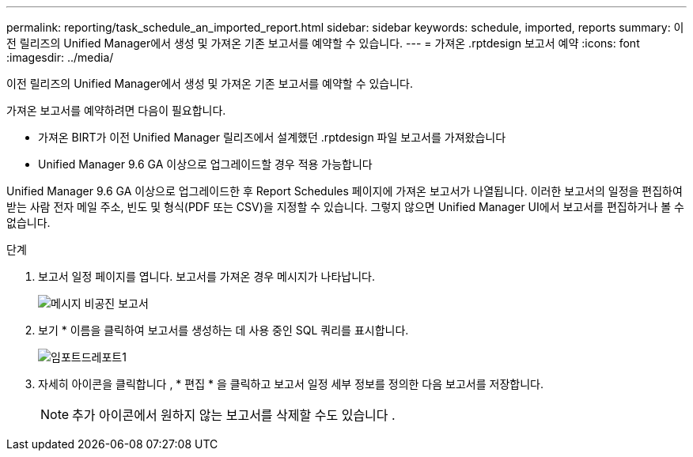---
permalink: reporting/task_schedule_an_imported_report.html 
sidebar: sidebar 
keywords: schedule, imported, reports 
summary: 이전 릴리즈의 Unified Manager에서 생성 및 가져온 기존 보고서를 예약할 수 있습니다. 
---
= 가져온 .rptdesign 보고서 예약
:icons: font
:imagesdir: ../media/


[role="lead"]
이전 릴리즈의 Unified Manager에서 생성 및 가져온 기존 보고서를 예약할 수 있습니다.

가져온 보고서를 예약하려면 다음이 필요합니다.

* 가져온 BIRT가 이전 Unified Manager 릴리즈에서 설계했던 .rptdesign 파일 보고서를 가져왔습니다
* Unified Manager 9.6 GA 이상으로 업그레이드할 경우 적용 가능합니다


Unified Manager 9.6 GA 이상으로 업그레이드한 후 Report Schedules 페이지에 가져온 보고서가 나열됩니다. 이러한 보고서의 일정을 편집하여 받는 사람 전자 메일 주소, 빈도 및 형식(PDF 또는 CSV)을 지정할 수 있습니다. 그렇지 않으면 Unified Manager UI에서 보고서를 편집하거나 볼 수 없습니다.

.단계
. 보고서 일정 페이지를 엽니다. 보고서를 가져온 경우 메시지가 나타납니다.
+
image::../media/message_non_scehduled_reports.png[메시지 비공진 보고서]

. 보기 * 이름을 클릭하여 보고서를 생성하는 데 사용 중인 SQL 쿼리를 표시합니다.
+
image::../media/importedreport1.png[임포트드레포트1]

. 자세히 아이콘을 클릭합니다 image:../media/more_icon.gif[""], * 편집 * 을 클릭하고 보고서 일정 세부 정보를 정의한 다음 보고서를 저장합니다.
+
[NOTE]
====
추가 아이콘에서 원하지 않는 보고서를 삭제할 수도 있습니다 image:../media/more_icon.gif[""].

====

